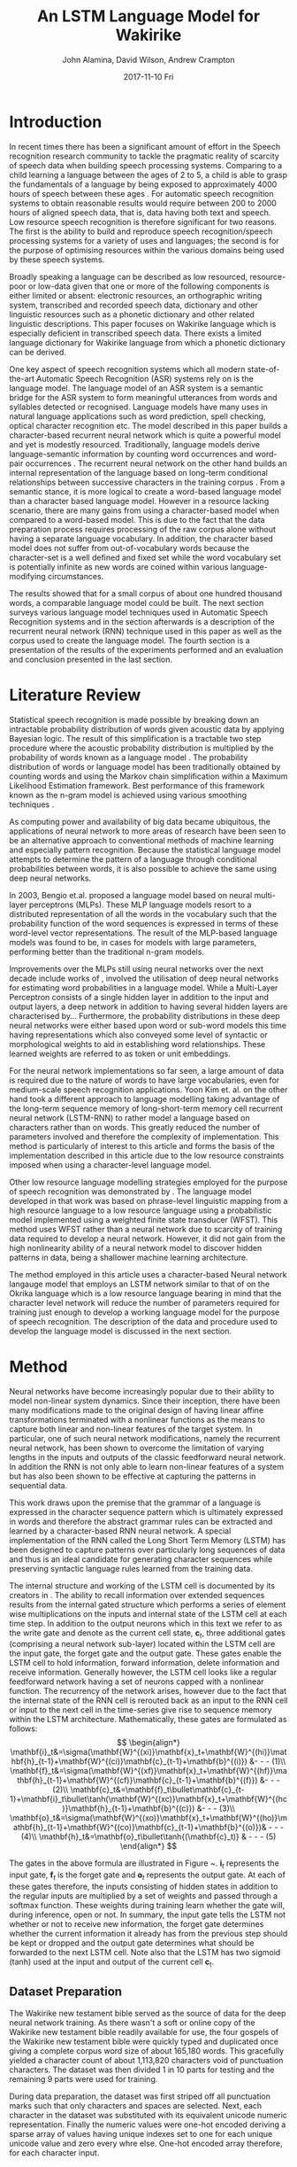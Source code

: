 #+TITLE:     An LSTM Language Model for Wakirike
#+AUTHOR:    John Alamina, David Wilson, Andrew Crampton
#+EMAIL:     john.alamina@hud.ac.uk, d.r.wilson@hud.ac.uk a.crampton@hud.ac.uk
#+DATE:      2017-11-10 Fri
#+DESCRIPTION: Speech Recognition Conference Paper
#+KEYWORDS: Recurrent Neural Networks, Long Short-Term Memory, Deep Neural Networks, Speech Recognition, Language Model, RNN, DNN, LSTM

\begin{abstract}
In this paper, a character-based Recurrent Neural Network (RNN) language model is implemented for the Wakirike language as a strategy to address the under-resourced nature of the language for Automatic Speech Recognition (ASR) speech processing.  In this work, a comparable Long Short Term Memory (LSTM) deep RNN Language model is prescribed as a step towards faster and resource affordable ASR systems.  

The Language model implemented in this article while having a small text corpus size was found to be potentially powerful enough to be comparable with the state of the art language models yielding a better relative perplexity score of 2.6 when compared to the score of 3.2 on the n-gram model with smoothing.

Index Terms: Recurrent Neural Networks, Long Short-Term Memory, Deep Neural Networks, Speech Recognition, Language Model, RNN, DNN, LSTM.

\end{abstract}

* Introduction

In recent times there has been a significant amount of effort in the Speech recognition research community to tackle the pragmatic reality of scarcity of speech data when building speech processing systems.  Comparing to a child learning a language between the ages of 2 to 5, a child is able to grasp the fundamentals of a language by being exposed to approximately 4000 hours of speech between these ages \cite{versteegh2015zero}.  For automatic speech recognition systems to obtain reasonable results would require between 200 to 2000 hours of aligned speech data, that is, data having both text and speech\cite{hannun2014deep}.  Low resource speech recognition is therefore significant for two reasons. The first is the ability to build and reproduce speech recognition/speech processing systems for a variety of uses and languages; the second is for the purpose of optimising resources within the various domains being used by these speech systems.

Broadly speaking a language can be described as low resourced, resource-poor or low-data \cite{besacier2014automatic} given that one or more of the following components is either limited or absent: electronic resources, an orthographic writing system, transcribed and recorded speech data, dictionary and other linguistic resources such as a phonetic dictionary and other related linguistic descriptions. This paper focuses on Wakirike language which is especially deficient in transcribed speech data.  There exists a limited language dictionary for Wakirike language from which a phonetic dictionary can be derived.

One key aspect of speech recognition systems which all modern state-of-the-art Automatic Speech Recognition (ASR) systems rely on is the language model.  The language model of an ASR system is a semantic bridge for the ASR system to form meaningful utterances from words and syllables detected or recognised.  Language models have many uses in natural language applications such as word prediction, spell checking, optical character recognition etc.  The model described in this paper builds a character-based recurrent neural network which is quite a powerful model and yet is modestly resourced.  Traditionally, language models derive language-semantic information by counting word occurrences and word-pair occurrences \cite{allen1995natural,jelinek1976continuous}. The recurrent neural network on the other hand builds an internal representation of the language based on long-term conditional relationships between successive characters in the training corpus \cite{mikolov2011empirical}.   From a semantic stance, it is more logical to create a word-based language model than a character based language model.  However in a resource lacking scenario, there are many gains from using a character-based model when compared to a word-based model.  This is due to the fact that the data preparation process requires processing of the raw corpus alone without having a separate language vocabulary.  In addition, the character based model does not suffer from out-of-vocabulary words because the character-set is a well defined and fixed set while the word vocabulary set is potentially infinite as new words are coined within various language-modifying circumstances.

The results showed that for a small corpus of about one hundred thousand words, a comparable language model could be built. The next section surveys various language model techniques used in Automatic Speech Recognition systems and in the section afterwards is a description of the recurrent neural network (RNN) technique used in this paper as well as the corpus used to create the language model.  The fourth section is a presentation of the results of the experiments performed and an evaluation and conclusion presented in the last section.

* Literature Review

Statistical speech recognition is made possible by breaking down an intractable probability distribution of words given acoustic data by applying Bayesian logic. The result of this simplification is a tractable two step procedure where the acoustic probability distribution is multiplied by the probability of words known as a language model \cite{gales2007}.  The probability distribution of words or language model has been traditionally obtained by counting words and using the Markov chain simplification within a Maximum Likelihood Estimation framework.  Best performance of this framework known as the n-gram model is achieved using various smoothing techniques \cite{chen1996empirical}.

As computing power and availability of big data became ubiquitous, the applications of neural network to more areas of research have been seen to be an alternative approach to conventional methods of machine learning and especially pattern recognition. Because the statistical language model attempts to determine the pattern of a language through conditional probabilities between words, it is also possible to achieve the same using deep neural networks. 

In 2003, Bengio et.al. \cite{bengio2003neural} proposed a language model based on neural multi-layer perceptrons (MLPs). These MLP language models resort to a distributed representation of all the words in the vocabulary such that the probability function of the word sequences is expressed in terms of these word-level vector representations. The result of the MLP-based language models was found to be, in cases for models with large parameters, performing better than the traditional n-gram models.

Improvements over the MLPs still using neural networks over the next decade include works of \cite{mikolov2011empirical,sutskever2014sequence,luong2013better}, involved the utilisation of deep neural networks for estimating word probabilities in a language model.  While a Multi-Layer Perceptron consists of a single hidden layer in addition to the input and output layers, a deep network in addition to having several hidden layers are characterised by...  Furthermore, the probability distributions in these deep neural networks were either based upon word or sub-word models this time having representations which also conveyed some level of syntactic or morphological weights to aid in establishing word relationships.  These learned weights are referred to as token or unit embeddings.

For the neural network implementations so far seen, a large amount of data is required due to the nature of words to have large vocabularies, even for medium-scale speech recognition applications.  Yoon Kim et. al. \cite{kim2016character} on the other hand took a different approach to language modelling taking advantage of the long-term sequence memory of long-short-term memory cell recurrent neural network (LSTM-RNN) to rather model a language based on characters rather than on words.  This greatly reduced the number of parameters involved and therefore the complexity of implementation.  This method is particularly of interest to this article and forms the basis of the implementation described in this article due to the low resource constraints imposed when using a character-level language model.

Other low resource language modelling strategies employed for the purpose of speech recognition was demonstrated by \cite{xu2013cross}.  The language model developed in that work was based on phrase-level linguistic mapping from a high resource language to a low resource language using a probabilistic model implemented using a weighted finite state transducer (WFST). This method uses WFST rather than a neural network due to scarcity of training data required to develop a neural network. However, it did not gain from the high nonlinearity ability of a neural network model to discover hidden patterns in data, being a shallower machine learning architecture.

The method employed in this article uses a character-based Neural network langauge model that employs an LSTM network similar to that of \cite{kim2016character} on the Okrika language which is a low resource language bearing in mind that the character level network will reduce the number of parameters required for training just enough to develop a working language model for the purpose of speech recognition.  The description of the data and procedure used to develop the language model is discussed in the next section. 

* Method

Neural networks have become increasingly popular due to their ability to model non-linear system dynamics. Since their inception, there have been many modifications made to the original design of having linear affine transformations terminated with a nonlinear functions as the means to capture both linear and non-linear features of the target system. In particular, one of such neural network  modifications, namely the recurrent neural network, has been shown to overcome the limitation of varying lengths in the inputs and outputs of the classic feedforward neural network.  In addition the RNN is not only able to learn non-linear features of a system but has also been shown to be effective at capturing the patterns in sequential data.

This work draws upon the premise that the grammar of a language is expressed in the character sequence pattern which is ultimately expressed in words and therefore the abstract grammar rules can be extracted and learned by a character-based RNN neural network.  A special implementation of the RNN called the Long Short Term Memory (LSTM) has been designed to capture patterns over particularly long sequences of data and thus is an ideal candidate for generating character sequences while preserving syntactic language rules learned from the training data.

The internal structure and working  of the LSTM cell is documented by its creators in \cite{sak2014long}. The ability to recall information over extended sequences results from the internal gated structure which performs a series of element wise multiplications on the inputs and internal state of the LSTM cell at each time step.  In addition to the output neurons which in this text we refer to as the write gate and denote as the current cell state, $\mathbf{c}_t$, three additional gates (comprising a neural network sub-layer) located within the LSTM cell are the input gate, the forget gate and the output gate.  These gates enable the LSTM cell to hold information, forward information, delete information and receive information.  Generally however, the LSTM cell looks like a regular feedforward network having a set of neurons capped with a nonlinear function.  The recurrency of the network arises, however due to the fact that the internal state of the RNN cell is rerouted back as an input to the RNN cell or input to the next cell in the time-series give rise to sequence memory within the LSTM architecture. Mathematically, these gates are formulated as follows:
$$
\begin{align*}
\mathbf{i}_t&=\sigma(\mathbf{W}^{(xi)}\mathbf{x}_t+\mathbf{W}^{(hi)}\mathbf{h}_{t-1}+\mathbf{W}^{(ci)}\mathbf{c}_{t-1}+\mathbf{b}^{(i)}) &- - - (1)\\
\mathbf{f}_t&=\sigma(\mathbf{W}^{(xf)}\mathbf{x}_t+\mathbf{W}^{(hf)}\mathbf{h}_{t-1}+\mathbf{W}^{(cf)}\mathbf{c}_{t-1}+\mathbf{b}^{(f)}) &- - - (2)\\
\mathbf{c}_t&=\mathbf{f}_t\bullet\mathbf{c}_{t- 1}+\mathbf{i}_t\bullet\tanh(\mathbf{W}^{(xc)}\mathbf{x}_t+\mathbf{W}^{(hc)}\mathbf{h}_{t-1}+\mathbf{b}^{(c)}) &- - - (3)\\ 
\mathbf{o}_t&=\sigma(\mathbf{W}^{(xo)}\mathbf{x}_t+\mathbf{W}^{(ho)}\mathbf{h}_{t-1}+\mathbf{W}^{(co)}\mathbf{c}_{t-1}+\mathbf{b}^{(o)})& - - - (4)\\
\mathbf{h}_t&=\mathbf{o}_t\bullet\tanh{(\mathbf{c}_t)} & - - - (5)
\end{align*}
$$

\begin{figure}
\centering
  % Requires \usepackage{graphicx}
  \includegraphics[width=7cm]{lstmcell}\\
  \caption{LSTM Cell \cite{graves2013hybrid}}\label{fig1:lstmcell}
\end{figure}

The gates in the above formula are illustrated in Figure ~\ref{fig1:lstmcell}.  $\mathbf{i}_t$ represents the input gate, $\mathbf{f}_t$ is the forget gate and $\mathbf{o}_t$ represents the output gate.  At each of these gates therefore, the inputs consisting of hidden states in addition to the regular inputs are multiplied by a set of weights and passed through a softmax function. These weights during training learn whether the gate will, during inference, open or not. In summary, the input gate tells the LSTM not whether or not to receive new information, the forget gate determines whether the current information it already has from the previous step should be kept or dropped and the output gate determines what should be forwarded to the next LSTM cell.  Note also that the LSTM has two sigmoid (tanh) used at the input and output of the current cell \mathbf{c}_t.

** Dataset Preparation

The Wakirike new testament bible served as the source of data for the deep neural network training.  As there wasn't a soft or online copy of the Wakirike new testament bible readily available for use, the four gospels of the Wakirike new testament bible were quickly typed and duplicated once giving a complete corpus word size of about 165,180 words.  This gracefully yielded a character count of about 1,113,820 characters void of punctuation characters. The dataset was then divided 1 in 10 parts for testing and the remaining 9 parts were used for training.

During data preparation, the dataset was first striped off all punctuation marks such that only characters and spaces are selected.  Next, each character in the dataset was substituted with its equivalent unicode numeric representation. Finally the numeric values were one-hot encoded deriving a sparse array of values having unique indexes set to one for each unique unicode value and zero every whre else. One-hot encoded array therefore, for each character input.

** LSTM Training

In order to optimise performance of the network a modified LSTM cell known as the Gated Recurrent Unit (GRU) replaced the LSTM in the neural network model.  These GRUs have been shown to give similar performance to regular LSTMs with a lighter system resource consumption foot print \{citecho2014learning}. The internal network size of the GRU was 256 nodes and the number of GRUs representing each time step in the recurrent input sequence was 30 GRUs; one GRU per time step. In addition, each unrolled sequence was layered 3 times.  Therefore the unrolled 30-GRU-sequence long network was also 3-layers deep. Due to the multi-layered high-dimensional depth of this neural network, there was a tendency for the network to over fit the data, hence, a small learning rate of 0.001 was used. To further reduce the risk of over fitting the popular and effective dropout method for regularising deep neural networks kept at 80\% of activations while deactivating the rest.

** TODO LSTM Output Generation


* Discussion

For the Wakirike LSTM language model used in this work, a corpus of the Wakirike language having a word size of 165,180 words of the New Testament Gospels in Wakirike language was utilised. The vocabulary of this corpus had a word size of approximately 5,000 words. The corpus generated by the LSTM-RNN character sequence model from the original corpus produced a word size of 118,000 words. However the vocabulary of the output LSTM corpus almost doubled to the tune of about 9000 words. 

The result of the training of the Long-short-term-memory (LSTM)-Cell Recurrent Neural Network on low-resourced Wakirike Language gave impressive and intelligible results and showed better results when measured with standard n-gram language models. The results showed that it is indeed possible to use an LSTM on a low resource character sequence corpus to produce an Wakirike language model.

The evaluation of the LSTM language model of the Wakirike language was performed using a perplexity measurement metric. The Perplexity metric applies the language model to a test dataset and measures how probable the test dataset is. Perplexity is a relative measure given by the formula:$$\begin{aligned}PP(W)&=P(w_1,w_2\dots w_N)^\frac{1}{N}
\\&=sqrt[N]{\prod_{i=1}^N\frac{1}{P(w_i|w_{i-1})}}
\end{aligned}$$

Where $w_1,\dots,w_N$ are the sequence of words. The language model with the lower relative perplexity score is therefore expected to yield better approximation of the data when applied to unseen data generally.

There was no way however to directly measure perplexity on a character sequence model because perplexity is usually used to evaluate word-based models.  However, this limitation was overcome by performing n-gram analysis on the corpus entirely generated from the LSTM network. The generated n-gram model from the generated corpus is then applied to test data and the perplexity is measured.

Table 1 below shows the Results of the Perplexity model of the LSTM Wakirike Language model and an equivalent Tri-gram Language model with interpolation and Keysner smoothing \cite{chen1996empirical}.
| Language Model                                 | Perplexity |
|------------------------------------------------+------------|
| LSTM RNN                                       |        2.6 |
| 3-gram with Keysner Soothing and interpolation | 3.3        |
It can be inferred that the LSTM character-model developed has an improved language model and because it is based on a character-model, which is fine-grained when compared to a word model, it is likely to generalise data better when used in practice is and less biased than a word-based model.  This can be observed from the fact that the output corpus produced a larger vocabulary size.

* Conclusion
There is a strong need to consolidate and optimise the research being carrried out in automatic speech recognition.  An exciting aspect of the research is the need to verify methods on different languages not previously exposed to the current ASR methods.  This paper presented an LSTM language model for Wakirike language as a step towarards low resource speech recognition.  The LSTM language model, was optimised using a bespoke character-based LSTM model to compensate for the low resource text data seen in Wakirike as a language. At the same time, the LSTM RNN model produced a fine-grained language model as opposed to traditional word-based models or other statistical models and was able to produce acceptable results. Having seen the perplexity measurement that performed better than the statistical language model counterparts, the language model produced in this work can serve as a basis for a more elaborate generative model which can in turn serve as a substrate for generative adversorial techniques. Conversely, generative adversorial techniques \cite{goodfellow2014generative}, which is the subject of a future work, presents a valuable method to tackle the low resource ASR challenge.

* References

references:bib.org

